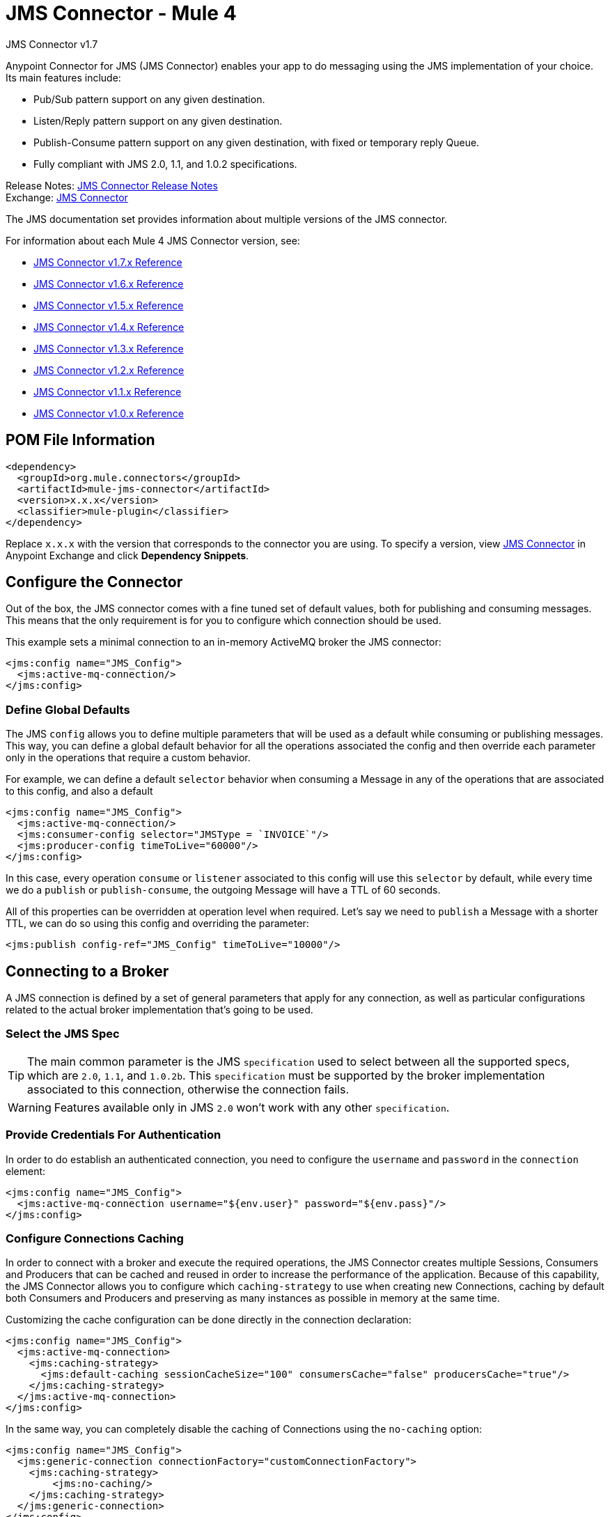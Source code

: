 = JMS Connector - Mule 4



JMS Connector v1.7

Anypoint Connector for JMS (JMS Connector) enables your app to do messaging using the JMS implementation of your choice. Its main features include:

* Pub/Sub pattern support on any given destination.
* Listen/Reply pattern support on any given destination.
* Publish-Consume pattern support on any given destination, with fixed or temporary reply Queue.
* Fully compliant with JMS 2.0, 1.1, and 1.0.2 specifications.

Release Notes: xref:release-notes::connector/connector-jms.adoc[JMS Connector Release Notes] +
Exchange: https://www.mulesoft.com/exchange/org.mule.connectors/mule-jms-connector/[JMS Connector]

The JMS documentation set provides information about multiple versions of the JMS connector.

For information about each Mule 4 JMS Connector version, see:

* xref:1.6@jms-connector-reference.adoc[JMS Connector v1.7.x Reference]
* xref:1.6@jms-connector-reference.adoc[JMS Connector v1.6.x Reference]
* xref:1.5@jms-connector-reference.adoc[JMS Connector v1.5.x Reference]
* xref:1.4@jms-connector-reference.adoc[JMS Connector v1.4.x Reference]
* xref:1.3@jms-connector-reference.adoc[JMS Connector v1.3.x Reference]
* xref:1.2@jms-connector-reference.adoc[JMS Connector v1.2.x Reference]
* xref:jms-connector-reference.adoc[JMS Connector v1.1.x Reference]
* xref:1.0@jms-connector-reference.adoc[JMS Connector v1.0.x Reference]


== POM File Information

[source,xml,linenums]
----
<dependency>
  <groupId>org.mule.connectors</groupId>
  <artifactId>mule-jms-connector</artifactId>
  <version>x.x.x</version>
  <classifier>mule-plugin</classifier>
</dependency>
----

Replace `x.x.x` with the version that corresponds to the connector you are using. To specify a version, view
https://www.mulesoft.com/exchange/org.mule.connectors/mule-jms-connector/[JMS Connector] in
Anypoint Exchange and click *Dependency Snippets*.

[[configuration_settings]]
== Configure the Connector

Out of the box, the JMS connector comes with a fine tuned set of default values, both for publishing and consuming messages. This means that the only requirement is for you to configure which connection should be used.

This example sets a minimal connection to an in-memory ActiveMQ broker the JMS connector:

[source,xml,linenums]
----
<jms:config name="JMS_Config">
  <jms:active-mq-connection/>
</jms:config>
----

=== Define Global Defaults

The JMS `config` allows you to define multiple parameters that will be used as a default while consuming or publishing messages. This way, you can define a global default behavior for all the operations associated the config and then override each parameter only in the operations that require a custom behavior.

For example, we can define a default `selector` behavior when consuming a Message in any of the operations that are associated to this config, and also a default

[source,xml,linenums]
----
<jms:config name="JMS_Config">
  <jms:active-mq-connection/>
  <jms:consumer-config selector="JMSType = `INVOICE`"/>
  <jms:producer-config timeToLive="60000"/>
</jms:config>
----

In this case, every operation `consume` or `listener` associated to this config will use this `selector` by default, while every time we do a `publish` or `publish-consume`, the outgoing Message will have a TTL of 60 seconds.

All of this properties can be overridden at operation level when required. Let's say we need to `publish` a Message with a shorter TTL, we can do so using this config and overriding the parameter:

[source,xml]
----
<jms:publish config-ref="JMS_Config" timeToLive="10000"/>
----


[[connection_settings]]
== Connecting to a Broker
A JMS connection is defined by a set of general parameters that apply for any connection, as well as particular configurations related to the actual broker implementation that's going to be used.

=== Select the JMS Spec

TIP: The main common parameter is the JMS `specification` used to select between all the supported specs, which are `2.0`, `1.1`, and `1.0.2b`. This `specification` must be supported by the broker implementation associated to this connection, otherwise the connection fails.

WARNING: Features available only in JMS `2.0` won't work with any other `specification`.


=== Provide Credentials For Authentication

In order to do establish an authenticated connection, you need to configure the `username` and `password` in the `connection` element:

[source,xml,linenums]
----
<jms:config name="JMS_Config">
  <jms:active-mq-connection username="${env.user}" password="${env.pass}"/>
</jms:config>
----


=== Configure Connections Caching

In order to connect with a broker and execute the required operations, the JMS Connector creates multiple Sessions, Consumers and Producers that can be cached and reused in order to increase the performance of the application. Because of this capability, the JMS Connector allows you to configure which `caching-strategy` to use when creating new Connections, caching by default both Consumers and Producers and preserving as many instances as possible in memory at the same time.

Customizing the cache configuration can be done directly in the connection declaration:

[source,xml,linenums]
----
<jms:config name="JMS_Config">
  <jms:active-mq-connection>
    <jms:caching-strategy>
      <jms:default-caching sessionCacheSize="100" consumersCache="false" producersCache="true"/>
    </jms:caching-strategy>
  </jms:active-mq-connection>
</jms:config>
----

In the same way, you can completely disable the caching of Connections using the `no-caching` option:

[source,xml,linenums]
----
<jms:config name="JMS_Config">
  <jms:generic-connection connectionFactory="customConnectionFactory">
    <jms:caching-strategy>
        <jms:no-caching/>
    </jms:caching-strategy>
  </jms:generic-connection>
</jms:config>
----

TIP: Disabling the sessions cache using the `no-caching` configuration is greatly discouraged and is meant to be used in cases where a custom ConnectionFactory is used that already handles it`s own cache.

=== Identify the Connection Client

The purpose of client identifier is to associate a connection and its objects with a state maintained on behalf of the client by a provider, and it is *mandatory* for identifying an unshared durable subscription.

[source,xml,linenums]
----
<jms:config name="JMS_Config">
  <jms:active-mq-connection clientId="${env.clientId}"/>
</jms:config>
----

WARNING: By definition, the client state identified by a `clientId` can be "in use" by only one Connection at a time.


== Connect To ActiveMQ

Support for ActiveMQ 5 is provided out of the box by the connector using the `active-mq-connection`. With this connection, you can use both JMS 1.1 (the default) or JMS 1.0.2b specs, and configure all the general connection parameters for JMS, as well as the custom parameters only present in ActiveMQ.

Once we declare the `active-mq-connection`, all that`s left to do is set up the connection factory with our custom configuration. Every parameter in the connection comes with a default value, meaning that you are required to configure only the parameters relevant for your use case. Also, the ActiveMQ connection exposes parameters that are exclusive of ActiveMQ implementation, like `initialRedeliveryDelay`.

An example of a simple configuration of an ActiveMQ connection would be:

[source,xml,linenums]
----
 <jms:config name="JMS_Config">
  <jms:active-mq-connection >
   <jms:factory-configuration brokerUrl="tcp://localhost:61616" />
  </jms:active-mq-connection>
 </jms:config>
----

== Use Different Brokers

In cases where ActiveMQ 5 is not the chosen broker, we can use the `generic-connection` to declare a connection to any broker implementation. Out of the box, the connector provides a JNDI based connection factory builder that allows to configure the connection using JNDI in the context of the application.

For example, if we want to connect with Artemis to use the JMS 2.0 spec, we could define our connection factory in this way:

[source,xml,linenums]
----
<jms:config name="JMS_Config">
    <jms:generic-connection specification="JMS_2_0">
        <jms:connection-factory>
            <jms:jndi-connection-factory connectionFactoryJndiName="ConnectionFactory" lookupDestination="ALWAYS">
                <jms:name-resolver-builder
                        jndiInitialContextFactory="org.apache.activemq.artemis.ActiveMQInitialContextFactory"
                        jndiProviderUrl="tcp://localhost:61616?broker.persistent=false&amp;broker.useJmx=false">
                    <jms:provider-properties>
                        <jms:provider-property key="queue.jndi-queue-in" value="in.queue"/>
                        <jms:provider-property key="topic.jndi-topic-in" value="in.topic"/>
                    </jms:provider-properties>
                </jms:name-resolver-builder>
            </jms:jndi-connection-factory>
        </jms:connection-factory>
    </jms:generic-connection>
</jms:config>
----

If you have configured a JNDI context on the connector, you can also look up destinations via JNDI using the `lookupDestination` attribute, which provides three different configurations:

* NEVER: No lookup is done and the destinations are created using the existing JMS session
* TRY_ALWAYS: First try to find the destination using JNDI, and in case it doesn't exist, create it using the current JMS Session.
* ALWAYS: If a queue/topic cannot be found via JNDI, fail with a `JMS:DESTINATION_NOT_FOUND` error

For more information regarding the `generic-connection` or `jndi-connection-factory`, see the connector reference docs.

== Set Up the Connection Libraries

NOTE: No matter what type of connection you are using, you always need to configure a library containing the JMS client implementation since the connector is not bound to any particular implementation.

=== ActiveMQ External Libraries

For an ActiveMQ connection, there are three possible libraries that need to be configured depending on your connection settings:

* ActiveMQ JMS Client Library:

The `activemq-client` of your choice that provides a valid `org.apache.activemq.ActiveMQConnectionFactory` implementation.

WARNING: This dependency is always required.

For example, you can use:

[source,xml,linenums]
----
<dependency>
     <groupId>org.apache.activemq</groupId>
     <artifactId>activemq-client</artifactId>
     <version>5.14.5</version>
 </dependency>
----

* ActiveMQ Broker Library:

The `activemq-broker` is only required when using an in-memory broker based on the VM transport (which is the one configured by default). This dependency should provide a valid `org.apache.activemq.broker.Broker` implementation.

For example, you can use:

[source,xml,linenums]
----
<dependency>
    <groupId>org.apache.activemq</groupId>
    <artifactId>activemq-broker</artifactId>
    <version>5.14.5</version>
</dependency>
----

* ActiveMQ KahaDB Library:

The `activemq-kahadb-store` is only required when using an persistent in-memory broker based on the VM transport (such as, `+vm://localhost?broker.persistent=true+`).  This dependency provides a valid `org.apache.activemq.store.kahadb.KahaDBPersistenceAdapter` implementation.

For example, you can use:

[source,xml,linenums]
----
<dependency>
    <groupId>org.apache.activemq</groupId>
    <artifactId>activemq-kahadb-store</artifactId>
    <version>5.14.5</version>
</dependency>
----

=== Generic External Libraries

When using a `jms:generic-connection`, provide all the libraries that your ConnectionFactory and configuration of choice required. This will always depend on what are the implementations you choose, so be careful of adding all the dependencies to the application.

A common use case for this would be using the JMS 2.0 spec, thus you need a generic connection with a different client library, like Apache Artemis:

[source,xml,linenums]
----
<dependency>
    <groupId>org.apache.activemq</groupId>
    <artifactId>artemis-jms-client-all</artifactId>
    <version>2.13.0</version>
</dependency>
----

== See Also

* xref:jms-consume.adoc[Consume Messages]
* xref:jms-publish.adoc[Publish Messages]
* xref:jms-listener.adoc[Listen For New Messages]
* xref:jms-publish-consume.adoc[Listen For A Reply]
* xref:jms-ack.adoc[Handle Message Acknowledgment]
* xref:jms-transactions.adoc[Handle Transactions in JMS]
* xref:jms-performance.adoc[JMS Tuning For Performance]
* xref:1.6@jms-xml-ref.adoc[JMS Connector Reference]
* https://help.mulesoft.com[MuleSoft Help Center]

